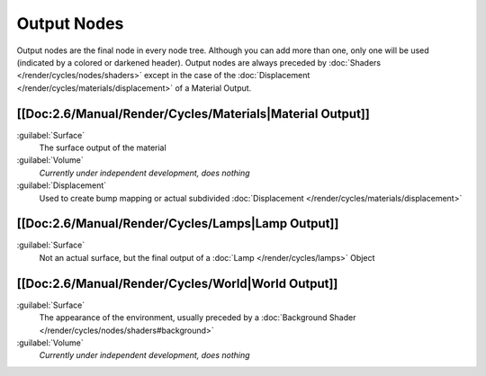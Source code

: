 
Output Nodes
************

Output nodes are the final node in every node tree.
Although you can add more than one, only one will be used (indicated by a colored or darkened header).
Output nodes are always preceded by :doc:`Shaders </render/cycles/nodes/shaders>`
except in the case of the :doc:`Displacement </render/cycles/materials/displacement>` of a Material Output.


[[Doc:2.6/Manual/Render/Cycles/Materials|Material Output]]
==========================================================

:guilabel:`Surface`
   The surface output of the material
:guilabel:`Volume`
   *Currently under independent development, does nothing*
:guilabel:`Displacement`
   Used to create bump mapping or actual subdivided :doc:`Displacement </render/cycles/materials/displacement>`


[[Doc:2.6/Manual/Render/Cycles/Lamps|Lamp Output]]
==================================================

:guilabel:`Surface`
   Not an actual surface, but the final output of a :doc:`Lamp </render/cycles/lamps>` Object


[[Doc:2.6/Manual/Render/Cycles/World|World Output]]
===================================================

:guilabel:`Surface`
   The appearance of the environment, usually preceded by a :doc:`Background Shader </render/cycles/nodes/shaders#background>`
:guilabel:`Volume`
   *Currently under independent development, does nothing*
